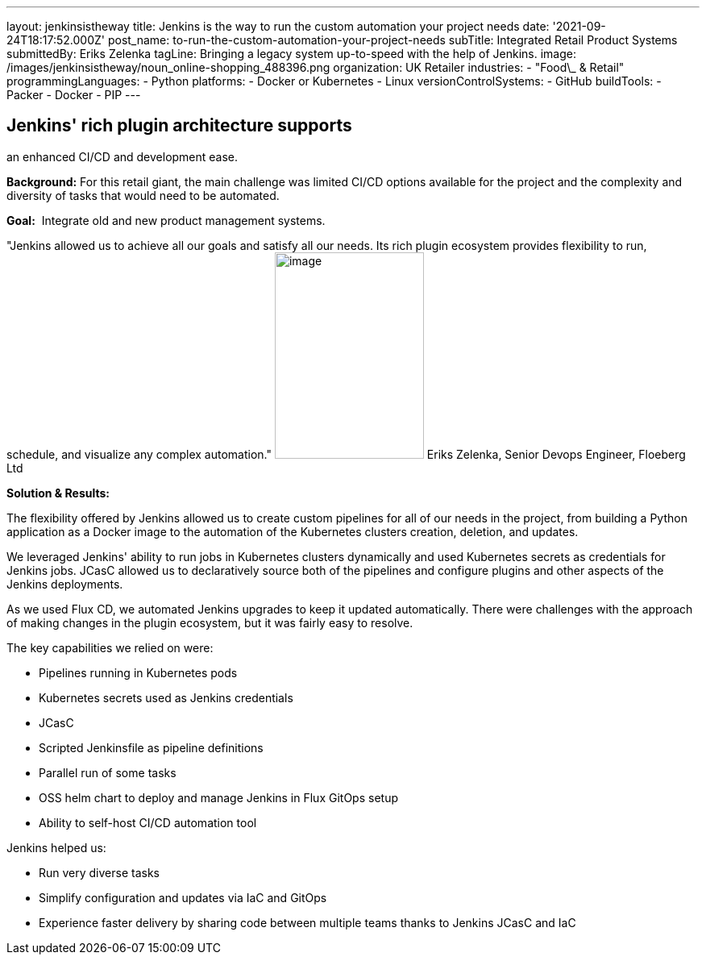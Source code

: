 ---
layout: jenkinsistheway
title: Jenkins is the way to run the custom automation your project needs
date: '2021-09-24T18:17:52.000Z'
post_name: to-run-the-custom-automation-your-project-needs
subTitle: Integrated Retail Product Systems
submittedBy: Eriks Zelenka
tagLine: Bringing a legacy system up-to-speed with the help of Jenkins.
image: /images/jenkinsistheway/noun_online-shopping_488396.png
organization: UK Retailer
industries:
  - "Food\_ & Retail"
programmingLanguages:
  - Python
platforms:
  - Docker or Kubernetes
  - Linux
versionControlSystems:
  - GitHub
buildTools:
  - Packer
  - Docker
  - PIP
---




== Jenkins' rich plugin architecture supports +
an enhanced CI/CD and development ease.

*Background:* For this retail giant, the main challenge was limited CI/CD options available for the project and the complexity and diversity of tasks that would need to be automated.

*Goal:*  Integrate old and new product management systems.

"Jenkins allowed us to achieve all our goals and satisfy all our needs. Its rich plugin ecosystem provides flexibility to run, schedule, and visualize any complex automation." image:/images/jenkinsistheway/Jenkins-logo.png[image,width=185,height=256] Eriks Zelenka, Senior Devops Engineer, Floeberg Ltd

*Solution & Results:*  

The flexibility offered by Jenkins allowed us to create custom pipelines for all of our needs in the project, from building a Python application as a Docker image to the automation of the Kubernetes clusters creation, deletion, and updates. 

We leveraged Jenkins' ability to run jobs in Kubernetes clusters dynamically and used Kubernetes secrets as credentials for Jenkins jobs. JCasC allowed us to declaratively source both of the pipelines and configure plugins and other aspects of the Jenkins deployments. 

As we used Flux CD, we automated Jenkins upgrades to keep it updated automatically. There were challenges with the approach of making changes in the plugin ecosystem, but it was fairly easy to resolve.

The key capabilities we relied on were:

* Pipelines running in Kubernetes pods
* Kubernetes secrets used as Jenkins credentials
* JCasC
* Scripted Jenkinsfile as pipeline definitions
* Parallel run of some tasks
* OSS helm chart to deploy and manage Jenkins in Flux GitOps setup
* Ability to self-host CI/CD automation tool

Jenkins helped us:

* Run very diverse tasks
* Simplify configuration and updates via IaC and GitOps
* Experience faster delivery by sharing code between multiple teams thanks to Jenkins JCasC and IaC
